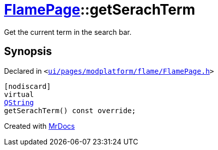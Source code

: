 [#FlamePage-getSerachTerm]
= xref:FlamePage.adoc[FlamePage]::getSerachTerm
:relfileprefix: ../
:mrdocs:


Get the current term in the search bar&period;



== Synopsis

Declared in `&lt;https://github.com/PrismLauncher/PrismLauncher/blob/develop/ui/pages/modplatform/flame/FlamePage.h#L79[ui&sol;pages&sol;modplatform&sol;flame&sol;FlamePage&period;h]&gt;`

[source,cpp,subs="verbatim,replacements,macros,-callouts"]
----
[nodiscard]
virtual
xref:QString.adoc[QString]
getSerachTerm() const override;
----



[.small]#Created with https://www.mrdocs.com[MrDocs]#
